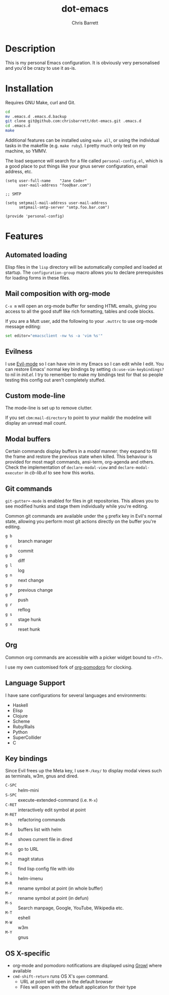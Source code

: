 #+TITLE: dot-emacs
#+AUTHOR: Chris Barrett

* Description
This is my personal Emacs configuration. It is obviously very personalised and you'd be crazy to use it as-is.
* Installation
Requires GNU Make, curl and Git.

#+begin_src sh
  cd
  mv .emacs.d .emacs.d.backup
  git clone git@github.com:chrisbarrett/dot-emacs.git .emacs.d
  cd .emacs.d
  make
#+end_src

Additional features can be installed using =make all=, or using the individual tasks in the makefile (e.g. =make ruby=). I pretty much only test on my machine, so YMMV.

The load sequence will search for a file called =personal-config.el=, which is a good place to put things like your gnus server configuration, email address, etc.

#+begin_src elisp
  (setq user-full-name    "Jane Coder"
        user-mail-address "foo@bar.com")

  ;; SMTP

  (setq smtpmail-mail-address user-mail-address
        smtpmail-smtp-server "smtp.foo.bar.com")

  (provide 'personal-config)
#+end_src
* Features
** Automated loading
Elisp files in the =lisp= directory will be automatically compiled and loaded at startup. The =configuration-group= macro allows you to declare prerequisites for loading forms in these files.
** Mail composition with org-mode
=C-x m= will open an org-mode buffer for sending HTML emails, giving you access to all the good stuff like rich formatting, tables and code blocks.

If you are a Mutt user, add the following to your =.muttrc= to use org-mode message editing:
#+begin_src sh
  set editor="emacsclient -nw %s -a 'vim %s'"
#+end_src
** Evilness
I use [[https://gitorious.org/evil/pages/Home][Evil-mode]] so I can have vim in my Emacs so I can edit while I edit. You can restore Emacs' normal key bindings by setting =cb:use-vim-keybindings?= to nil in /init.el/. I try to remember to make my bindings test for that so people testing this config out aren't completely stuffed.
** Custom mode-line
The mode-line is set up to remove clutter.

If you set =cbm:mail-directory= to point to your maildir the modeline will display an unread mail count.
** Modal buffers
Certain commands display buffers in a /modal/ manner; they expand to fill the
frame and restore the previous state when killed. This behaviour is provided for
most magit commands, ansi-term, org-agenda and others. Check the implementation
of =declare-modal-view= and =declare-modal-executor= in /cb-lib.el/ to see how
this works.
** Git commands
=git-gutter+-mode= is enabled for files in git repositories. This allows you to see modified hunks and stage them individually while you're editing.

Common git commands are available under the =g= prefix key in Evil's normal state, allowing you perform most git actions directly on the buffer you're editing.
- =g b= :: branch manager
- =g c= :: commit
- =g D= :: diff
- =g l= :: log
- =g n= :: next change
- =g p= :: previous change
- =g P= :: push
- =g r= :: reflog
- =g s= :: stage hunk
- =g x= :: reset hunk
** Org
Common org commands are accessible with a picker widget bound to =<f7>=.

I use my own customised fork of [[https://github.com/chrisbarrett/org-pomodoro][org-pomodoro]] for clocking.
** Language Support
I have sane configurations for several languages and environments:
- Haskell
- Elisp
- Clojure
- Scheme
- Ruby/Rails
- Python
- SuperCollider
- C
** Key bindings
Since Evil frees up the Meta key, I use =M-/key/= to display modal views such as terminals, w3m, gnus and dired.
- =C-SPC= :: helm-mini
- =S-SPC= :: execute-extended-command (i.e. =M-x=)
- =C-RET= :: interactively edit symbol at point
- =M-RET= :: refactoring commands
- =M-b= :: buffers list with helm
- =M-d= :: shows current file in dired
- =M-e= :: go to URL
- =M-G= :: magit status
- =M-I= :: find lisp config file with ido
- =M-i= :: helm-imenu
- =M-R= :: rename symbol at point  (in whole buffer)
- =M-r= :: rename symbol at point (in defun)
- =M-s= :: Search manpage, Google, YouTube, Wikipedia etc.
- =M-T= :: eshell
- =M-W= :: w3m
- =M-Y= :: gnus
** OS X-specific
- org-mode and pomodoro notifications are displayed using [[http://growl.info/][Growl]] where available
- =cmd-shift-return= runs OS X's =open= command.
  - URL at point will open in the default browser
  - Files will open with the default application for their type
